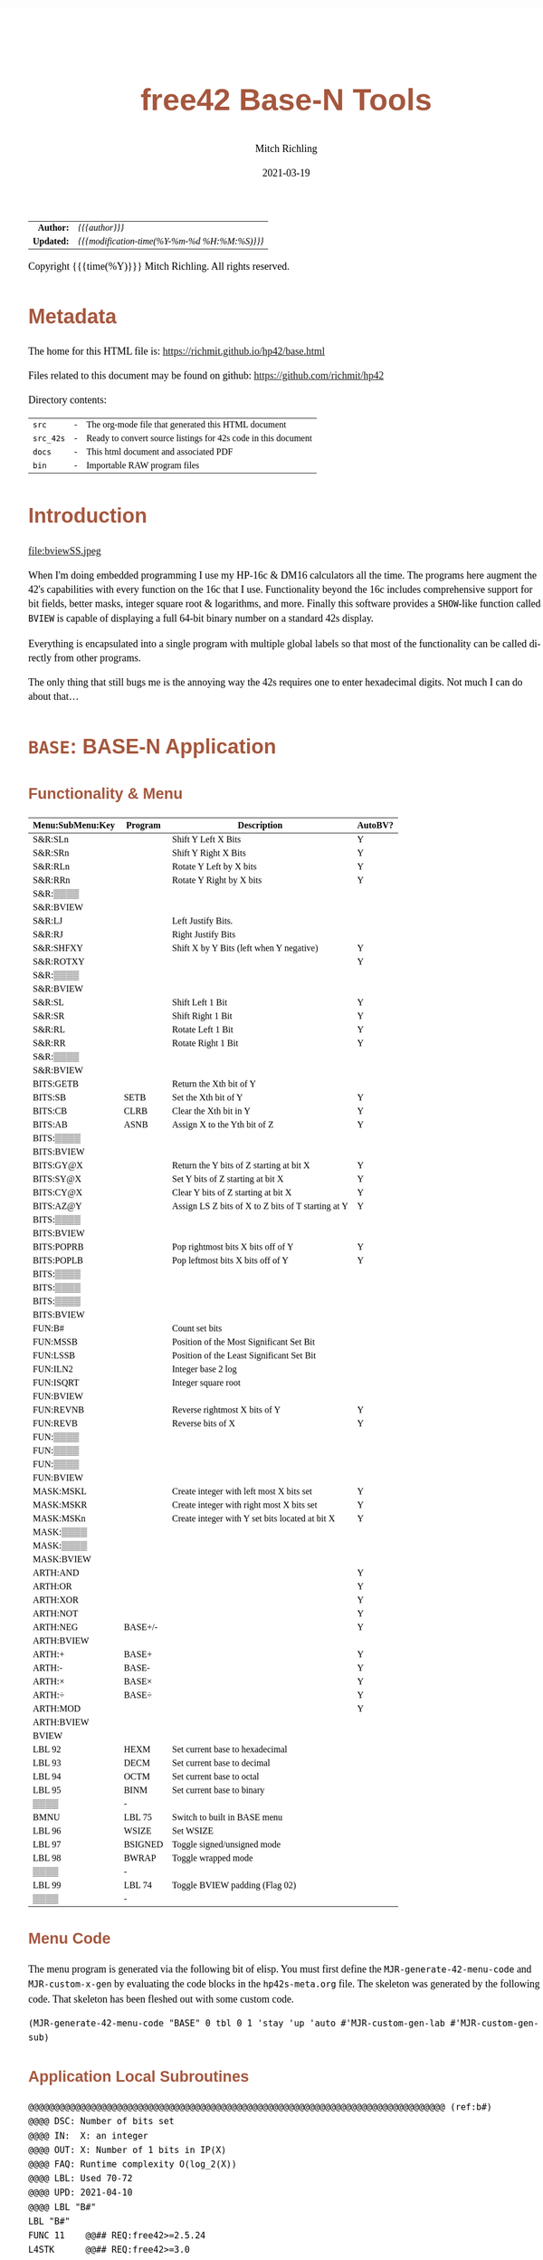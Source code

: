 # -*- Mode:Org; Coding:utf-8; fill-column:158 -*-
#+TITLE:       free42 Base-N Tools
#+AUTHOR:      Mitch Richling
#+EMAIL:       http://www.mitchr.me/
#+DATE:        2021-03-19
#+DESCRIPTION: Description of some free42/hp-42s/DM42 programs for base-n computations
#+LANGUAGE:    en
#+OPTIONS:     num:t toc:nil \n:nil @:t ::t |:t ^:nil -:t f:t *:t <:t skip:nil d:nil todo:t pri:nil H:5 p:t author:t html-scripts:nil
#+PROPERTY: header-args :eval never-export
#+HTML_HEAD: <style>body { width: 95%; margin: 2% auto; font-size: 18px; line-height: 1.4em; font-family: Georgia, serif; color: black; background-color: white; }</style>
#+HTML_HEAD: <style>body { min-width: 500px; max-width: 1024px; }</style>
#+HTML_HEAD: <style>h1,h2,h3,h4,h5,h6 { color: #A5573E; line-height: 1em; font-family: Helvetica, sans-serif; }</style>
#+HTML_HEAD: <style>h1,h2,h3 { line-height: 1.4em; }</style>
#+HTML_HEAD: <style>h1.title { font-size: 3em; }</style>
#+HTML_HEAD: <style>h4,h5,h6 { font-size: 1em; }</style>
#+HTML_HEAD: <style>.org-src-container { border: 1px solid #ccc; box-shadow: 3px 3px 3px #eee; font-family: Lucida Console, monospace; font-size: 80%; margin: 0px; padding: 0px 0px; position: relative; }</style>
#+HTML_HEAD: <style>.org-src-container>pre { line-height: 1.2em; padding-top: 1.5em; margin: 0.5em; background-color: #404040; color: white; overflow: auto; }</style>
#+HTML_HEAD: <style>.org-src-container>pre:before { display: block; position: absolute; background-color: #b3b3b3; top: 0; right: 0; padding: 0 0.2em 0 0.4em; border-bottom-left-radius: 8px; border: 0; color: white; font-size: 100%; font-family: Helvetica, sans-serif;}</style>
#+HTML_HEAD: <style>pre.example { white-space: pre-wrap; white-space: -moz-pre-wrap; white-space: -o-pre-wrap; font-family: Lucida Console, monospace; font-size: 80%; background: #404040; color: white; display: block; padding: 0em; border: 2px solid black; }</style>
#+HTML_LINK_HOME: https://www.mitchr.me/
#+HTML_LINK_UP: https://richmit.github.io/hp42/
#+EXPORT_FILE_NAME: ../docs/base
#+LATEX_HEADER: \usepackage{extsizes} 
#+LATEX_HEADER: \usepackage[margin=0.5in]{geometry}
#+LATEX_HEADER: \usepackage{mathabx}
#+LATEX_HEADER: \usepackage{boisik}
#+LATEX_CLASS_OPTIONS: [letterpaper, 8pt]
#+LATEX_HEADER: \usepackage[utf8]{inputenc}
#+LATEX_HEADER: \DeclareUnicodeCharacter{028F}{\textsc{Y}}
#+LATEX_HEADER: \DeclareUnicodeCharacter{03A3}{$\Sigma$}
#+LATEX_HEADER: \DeclareUnicodeCharacter{03BC}{$\mu$}
#+LATEX_HEADER: \DeclareUnicodeCharacter{03C0}{\pi}
#+LATEX_HEADER: \DeclareUnicodeCharacter{1D07}{$\bagmember$}
#+LATEX_HEADER: \DeclareUnicodeCharacter{21B5}{$\dlsh$}
#+LATEX_HEADER: \DeclareUnicodeCharacter{221A}{\makebox[.5em]{$\sqrt{}$}}
#+LATEX_HEADER: \DeclareUnicodeCharacter{2221}{$\measuredangle$}
#+LATEX_HEADER: \DeclareUnicodeCharacter{222B}{$\int$}
#+LATEX_HEADER: \DeclareUnicodeCharacter{2260}{$\neq$}
#+LATEX_HEADER: \DeclareUnicodeCharacter{2264}{$\leq$}
#+LATEX_HEADER: \DeclareUnicodeCharacter{2265}{$\geq$}
#+LATEX_HEADER: \DeclareUnicodeCharacter{251C}{$\vdash$}
#+LATEX_HEADER: \DeclareUnicodeCharacter{2592}{$\square$}
#+LATEX_HEADER: \DeclareUnicodeCharacter{25B8}{$\blacktriangleright$}

#+ATTR_HTML: :border 2 solid #ccc :frame hsides :align center
|        <r> | <l>                                          |
|  *Author:* | /{{{author}}}/                               |
| *Updated:* | /{{{modification-time(%Y-%m-%d %H:%M:%S)}}}/ |
#+ATTR_HTML: :align center
Copyright {{{time(%Y)}}} Mitch Richling. All rights reserved.

#+TOC: headlines 5

#        #         #         #         #         #         #         #         #         #         #         #         #         #         #         #         #         #
#   00   #    10   #    20   #    30   #    40   #    50   #    60   #    70   #    80   #    90   #   100   #   110   #   120   #   130   #   140   #   150   #   160   #
# 234567890123456789012345678901234567890123456789012345678901234567890123456789012345678901234567890123456789012345678901234567890123456789012345678901234567890123456789
#        #         #         #         #         #         #         #         #         #         #         #         #         #         #         #         #         #
#        #         #         #         #         #         #         #         #         #         #         #         #         #         #         #         #         #

* Metadata

The home for this HTML file is: https://richmit.github.io/hp42/base.html

Files related to this document may be found on github: https://github.com/richmit/hp42

Directory contents:
#+ATTR_HTML: :border 0 :frame none :rules none :align center
   | =src=     | - | The org-mode file that generated this HTML document            |
   | =src_42s= | - | Ready to convert source listings for 42s code in this document |
   | =docs=    | - | This html document and associated PDF                          |
   | =bin=     | - | Importable RAW program files                                   |

* Introduction
:PROPERTIES:
:CUSTOM_ID: introduction
:END:

#+ATTR_LATEX: :height 0cm :width 0cm :options angle=0
#+ATTR_HTML: :align center
file:bviewSS.jpeg

When I'm doing embedded programming I use my HP-16c & DM16 calculators all the time.  The programs here augment the 42's capabilities with every function on
the 16c that I use.  Functionality beyond the 16c includes comprehensive support for bit fields, better masks, integer square root & logarithms, and more.
Finally this software provides a =SHOW=-like function called =BVIEW= is capable of displaying a full 64-bit binary number on a standard 42s display.

Everything is encapsulated into a single program with multiple global labels so that most of the functionality can be called directly from other programs.

The only thing that still bugs me is the annoying way the 42s requires one to enter hexadecimal digits.  Not much I can do about that...

* =BASE=: BASE-N Application
** Functionality & Menu
:PROPERTIES:
:CUSTOM_ID: menu
:END:

#+ATTR_LATEX: :environment longtable
#+ATTR_HTML: :align center
#+NAME: basem
| Menu:SubMenu:Key | Program | Description                                        | AutoBV? |
|------------------+---------+----------------------------------------------------+---------|
| S&R:SLn          |         | Shift Y Left X Bits                                | Y       |
| S&R:SRn          |         | Shift Y Right X Bits                               | Y       |
| S&R:RLn          |         | Rotate Y Left by X bits                            | Y       |
| S&R:RRn          |         | Rotate Y Right by X bits                           | Y       |
| S&R:▒▒▒▒         |         |                                                    |         |
| S&R:BVIEW        |         |                                                    |         |
|------------------+---------+----------------------------------------------------+---------|
| S&R:LJ           |         | Left Justify Bits.                                 |         |
| S&R:RJ           |         | Right Justify Bits                                 |         |
| S&R:SHFXY        |         | Shift X by Y Bits (left when Y negative)           | Y       |
| S&R:ROTXY        |         |                                                    | Y       |
| S&R:▒▒▒▒         |         |                                                    |         |
| S&R:BVIEW        |         |                                                    |         |
|------------------+---------+----------------------------------------------------+---------|
| S&R:SL           |         | Shift Left 1 Bit                                   | Y       |
| S&R:SR           |         | Shift Right 1 Bit                                  | Y       |
| S&R:RL           |         | Rotate Left 1 Bit                                  | Y       |
| S&R:RR           |         | Rotate Right 1 Bit                                 | Y       |
| S&R:▒▒▒▒         |         |                                                    |         |
| S&R:BVIEW        |         |                                                    |         |
|------------------+---------+----------------------------------------------------+---------|
| BITS:GETB        |         | Return the Xth bit of Y                            |         |
| BITS:SB          | SETB    | Set the Xth bit of Y                               | Y       |
| BITS:CB          | CLRB    | Clear the Xth bit in Y                             | Y       |
| BITS:AB          | ASNB    | Assign X to the Yth bit of Z                       | Y       |
| BITS:▒▒▒▒        |         |                                                    |         |
| BITS:BVIEW       |         |                                                    |         |
|------------------+---------+----------------------------------------------------+---------|
| BITS:GY@X        |         | Return the Y bits of Z starting at bit X           | Y       |
| BITS:SY@X        |         | Set Y bits of Z starting at bit X                  | Y       |
| BITS:CY@X        |         | Clear Y bits of Z starting at bit X                | Y       |
| BITS:AZ@Y        |         | Assign LS Z bits of X to Z bits of T starting at Y | Y       |
| BITS:▒▒▒▒        |         |                                                    |         |
| BITS:BVIEW       |         |                                                    |         |
|------------------+---------+----------------------------------------------------+---------|
| BITS:POPRB       |         | Pop rightmost bits X bits off of Y                 | Y       |
| BITS:POPLB       |         | Pop leftmost bits X bits off of Y                  | Y       |
| BITS:▒▒▒▒        |         |                                                    |         |
| BITS:▒▒▒▒        |         |                                                    |         |
| BITS:▒▒▒▒        |         |                                                    |         |
| BITS:BVIEW       |         |                                                    |         |
|------------------+---------+----------------------------------------------------+---------|
| FUN:B#           |         | Count set bits                                     |         |
| FUN:MSSB         |         | Position of the Most Significant Set Bit           |         |
| FUN:LSSB         |         | Position of the Least Significant Set Bit          |         |
| FUN:ILN2         |         | Integer base 2 log                                 |         |
| FUN:ISQRT        |         | Integer square root                                |         |
| FUN:BVIEW        |         |                                                    |         |
|------------------+---------+----------------------------------------------------+---------|
| FUN:REVNB        |         | Reverse rightmost X bits of Y                      | Y       |
| FUN:REVB         |         | Reverse bits of X                                  | Y       |
| FUN:▒▒▒▒         |         |                                                    |         |
| FUN:▒▒▒▒         |         |                                                    |         |
| FUN:▒▒▒▒         |         |                                                    |         |
| FUN:BVIEW        |         |                                                    |         |
|------------------+---------+----------------------------------------------------+---------|
| MASK:MSKL        |         | Create integer with left most X bits set           | Y       |
| MASK:MSKR        |         | Create integer with right most X bits set          | Y       |
| MASK:MSKn        |         | Create integer with Y set bits located at bit X    | Y       |
| MASK:▒▒▒▒        |         |                                                    |         |
| MASK:▒▒▒▒        |         |                                                    |         |
| MASK:BVIEW       |         |                                                    |         |
|------------------+---------+----------------------------------------------------+---------|
| ARTH:AND         |         |                                                    | Y       |
| ARTH:OR          |         |                                                    | Y       |
| ARTH:XOR         |         |                                                    | Y       |
| ARTH:NOT         |         |                                                    | Y       |
| ARTH:NEG         | BASE+/- |                                                    | Y       |
| ARTH:BVIEW       |         |                                                    |         |
|------------------+---------+----------------------------------------------------+---------|
| ARTH:+           | BASE+   |                                                    | Y       |
| ARTH:-           | BASE-   |                                                    | Y       |
| ARTH:×           | BASE×   |                                                    | Y       |
| ARTH:÷           | BASE÷   |                                                    | Y       |
| ARTH:MOD         |         |                                                    | Y       |
| ARTH:BVIEW       |         |                                                    |         |
|------------------+---------+----------------------------------------------------+---------|
| BVIEW            |         |                                                    |         |
|------------------+---------+----------------------------------------------------+---------|
| LBL 92           | HEXM    | Set current base to hexadecimal                    |         |
| LBL 93           | DECM    | Set current base to decimal                        |         |
| LBL 94           | OCTM    | Set current base to octal                          |         |
| LBL 95           | BINM    | Set current base to binary                         |         |
| ▒▒▒▒             | -       |                                                    |         |
| BMNU             | LBL 75  | Switch to built in BASE menu                       |         |
|------------------+---------+----------------------------------------------------+---------|
| LBL 96           | WSIZE   | Set WSIZE                                          |         |
| LBL 97           | BSIGNED | Toggle signed/unsigned mode                        |         |
| LBL 98           | BWRAP   | Toggle wrapped mode                                |         |
| ▒▒▒▒             | -       |                                                    |         |
| LBL 99           | LBL 74  | Toggle BVIEW padding (Flag 02)                     |         |
| ▒▒▒▒             | -       |                                                    |         |

** Menu Code

The menu program is generated via the following bit of elisp.  You must first define the =MJR-generate-42-menu-code= and =MJR-custom-x-gen= by evaluating the code blocks in the =hp42s-meta.org= file.
The skeleton was generated by the following code.  That skeleton has been fleshed out with some custom code.

#+BEGIN_SRC elisp :var tbl=basem :colnames y :results output verbatum :wrap "src hp42s :eval never :tangle ../src_42s/base/base.hp42s"
(MJR-generate-42-menu-code "BASE" 0 tbl 0 1 'stay 'up 'auto #'MJR-custom-gen-lab #'MJR-custom-gen-sub)
#+END_SRC

#+RESULTS:
#+begin_src hp42s :eval never :tangle ../src_42s/base/base.hp42s
@@@@@@@@@@@@@@@@@@@@@@@@@@@@@@@@@@@@@@@@@@@@@@@@@@@@@@@@@@@@@@@@@@@@@@@@@@@@@@@@ (ref:BASE)
@@@@ DSC: Auto-generated menu program
LBL "BASE"
LBL 01            @@@@ Page 1 of menu BASE
CLMENU
"S&R"
KEY 1 GTO 04
"BITS"
KEY 2 GTO 05
"FUN"
KEY 3 GTO 06
"MASK"
KEY 4 GTO 07
"ARTH"
KEY 5 GTO 08
"BVIEW"
KEY 6 XEQ "BVIEW"
KEY 7 GTO 03
KEY 8 GTO 02
KEY 9 GTO 00
MENU
STOP
GTO 01
LBL 02            @@@@ Page 2 of menu BASE
CLMENU
XEQ 92
KEY 1 XEQ 09
XEQ 93
KEY 2 XEQ 10
XEQ 94
KEY 3 XEQ 11
XEQ 95
KEY 4 XEQ 12
"BMNU"
KEY 6 XEQ 75
KEY 7 GTO 01
KEY 8 GTO 03
KEY 9 GTO 00
MENU
STOP
GTO 02
LBL 03            @@@@ Page 3 of menu BASE
CLMENU
XEQ 96
KEY 1 XEQ 13
XEQ 97
KEY 2 XEQ 14
XEQ 98
KEY 3 XEQ 15
XEQ 99
KEY 5 XEQ 74
KEY 7 GTO 02
KEY 8 GTO 01
KEY 9 GTO 00
MENU
STOP
GTO 03
LBL 04            @@@@ Page 1 of menu S&R
CLMENU
"SLn"
KEY 1 XEQ "SLn"
"SRn"
KEY 2 XEQ "SRn"
"RLn"
KEY 3 XEQ "RLn"
"RRn"
KEY 4 XEQ "RRn"
"BVIEW"
KEY 6 XEQ "BVIEW"
KEY 7 GTO 17
KEY 8 GTO 16
KEY 9 GTO 01
MENU
STOP
GTO 04
LBL 16            @@@@ Page 2 of menu S&R
CLMENU
"LJ"
KEY 1 XEQ "LJ"
"RJ"
KEY 2 XEQ "RJ"
"SHFXY"
KEY 3 XEQ "SHFXY"
"ROTXY"
KEY 4 XEQ 18
"BVIEW"
KEY 6 XEQ "BVIEW"
KEY 7 GTO 04
KEY 8 GTO 17
KEY 9 GTO 01
MENU
STOP
GTO 16
LBL 17            @@@@ Page 3 of menu S&R
CLMENU
"SL"
KEY 1 XEQ "SL"
"SR"
KEY 2 XEQ "SR"
"RL"
KEY 3 XEQ "RL"
"RR"
KEY 4 XEQ "RR"
"BVIEW"
KEY 6 XEQ "BVIEW"
KEY 7 GTO 16
KEY 8 GTO 04
KEY 9 GTO 01
MENU
STOP
GTO 17
LBL 05            @@@@ Page 1 of menu BITS
CLMENU
"GETB"
KEY 1 XEQ "GETB"
"SB"
KEY 2 XEQ "SETB"
"CB"
KEY 3 XEQ "CLRB"
"AB"
KEY 4 XEQ "ASNB"
"BVIEW"
KEY 6 XEQ "BVIEW"
KEY 7 GTO 20
KEY 8 GTO 19
KEY 9 GTO 01
MENU
STOP
GTO 05
LBL 19            @@@@ Page 2 of menu BITS
CLMENU
"GY@X"
KEY 1 XEQ "GY@X"
"SY@X"
KEY 2 XEQ "SY@X"
"CY@X"
KEY 3 XEQ "CY@X"
"AZ@Y"
KEY 4 XEQ "AZ@Y"
"BVIEW"
KEY 6 XEQ "BVIEW"
KEY 7 GTO 05
KEY 8 GTO 20
KEY 9 GTO 01
MENU
STOP
GTO 19
LBL 20            @@@@ Page 3 of menu BITS
CLMENU
"POPRB"
KEY 1 XEQ "POPRB"
"POPLB"
KEY 2 XEQ "POPLB"
"BVIEW"
KEY 6 XEQ "BVIEW"
KEY 7 GTO 19
KEY 8 GTO 05
KEY 9 GTO 01
MENU
STOP
GTO 20
LBL 06            @@@@ Page 1 of menu FUN
CLMENU
"B#"
KEY 1 XEQ "B#"
"MSSB"
KEY 2 XEQ "MSSB"
"LSSB"
KEY 3 XEQ "LSSB"
"ILN2"
KEY 4 XEQ "ILN2"
"ISQRT"
KEY 5 XEQ "ISQRT"
"BVIEW"
KEY 6 XEQ "BVIEW"
KEY 7 GTO 21
KEY 8 GTO 21
KEY 9 GTO 01
MENU
STOP
GTO 06
LBL 21            @@@@ Page 2 of menu FUN
CLMENU
"REVNB"
KEY 1 XEQ "REVNB"
"REVB"
KEY 2 XEQ "REVB"
"BVIEW"
KEY 6 XEQ "BVIEW"
KEY 7 GTO 06
KEY 8 GTO 06
KEY 9 GTO 01
MENU
STOP
GTO 21
LBL 07            @@@@ Page 1 of menu MASK
CLMENU
"MSKL"
KEY 1 XEQ "MSKL"
"MSKR"
KEY 2 XEQ "MSKR"
"MSKn"
KEY 3 XEQ "MSKn"
"BVIEW"
KEY 6 XEQ "BVIEW"
KEY 9 GTO 01
MENU
STOP
GTO 07
LBL 08            @@@@ Page 1 of menu ARTH
CLMENU
"AND"
KEY 1 XEQ 23
"OR"
KEY 2 XEQ 24
"XOR"
KEY 3 XEQ 25
"NOT"
KEY 4 XEQ 26
"NEG"
KEY 5 XEQ 27
"BVIEW"
KEY 6 XEQ "BVIEW"
KEY 7 GTO 22
KEY 8 GTO 22
KEY 9 GTO 01
MENU
STOP
GTO 08
LBL 22            @@@@ Page 2 of menu ARTH
CLMENU
"+"
KEY 1 XEQ 28
"-"
KEY 2 XEQ 29
"×"
KEY 3 XEQ 30
"÷"
KEY 4 XEQ 31
"MOD"
KEY 5 XEQ 32
"BVIEW"
KEY 6 XEQ "BVIEW"
KEY 7 GTO 08
KEY 8 GTO 08
KEY 9 GTO 01
MENU
STOP
GTO 22
LBL 00 @@@@ Application Exit
EXITALL
RTN
LBL 09    @@@@ Action for menu key LBL 92
HEXM
RTN
LBL 10    @@@@ Action for menu key LBL 93
DECM
RTN
LBL 11    @@@@ Action for menu key LBL 94
OCTM
RTN
LBL 12    @@@@ Action for menu key LBL 95
BINM
RTN
LBL 13    @@@@ Action for menu key LBL 96
WSIZE
RTN
LBL 14    @@@@ Action for menu key LBL 97
BSIGNED
RTN
LBL 15    @@@@ Action for menu key LBL 98
BWRAP
RTN
LBL 18    @@@@ Action for menu key ROTXY
ROTXY
RTN
LBL 23    @@@@ Action for menu key AND
AND
RTN
LBL 24    @@@@ Action for menu key OR
OR
RTN
LBL 25    @@@@ Action for menu key XOR
XOR
RTN
LBL 26    @@@@ Action for menu key NOT
NOT
RTN
LBL 27    @@@@ Action for menu key NEG
BASE+/-
RTN
LBL 28    @@@@ Action for menu key +
BASE+
RTN
LBL 29    @@@@ Action for menu key -
BASE-
RTN
LBL 30    @@@@ Action for menu key ×
BASE×
RTN
LBL 31    @@@@ Action for menu key ÷
BASE÷
RTN
LBL 32    @@@@ Action for menu key MOD
MOD
RTN
@@@@ Free labels start at: 33
#+end_src

** Application Local Subroutines

#+BEGIN_src hp42s :eval never :tangle ../src_42s/base/base.hp42s
@@@@@@@@@@@@@@@@@@@@@@@@@@@@@@@@@@@@@@@@@@@@@@@@@@@@@@@@@@@@@@@@@@@@@@@@@@@@@@@@ (ref:b#)
@@@@ DSC: Number of bits set
@@@@ IN:  X: an integer
@@@@ OUT: X: Number of 1 bits in IP(X)
@@@@ FAQ: Runtime complexity O(log_2(X))
@@@@ LBL: Used 70-72
@@@@ UPD: 2021-04-10
@@@@ LBL "B#"
LBL "B#"
FUNC 11    @@## REQ:free42>=2.5.24
L4STK      @@## REQ:free42>=3.0
IP
0
X<>Y       @@@@ NUM CNT
1
NOT
X<>Y       @@@@ NUM MASK CNT
LBL 70
RCL ST Y   @@@@ MASK NUM MASK CNT
X<>Y       @@@@ NUM MASK MASK CNT
AND        @@@@ NUM_N MASK CNT
LASTX      @@@@ NUM NUM_N MASK CNT
X=Y?
GTO 71
@@@@ Current bit was set: increment counter
R↓         @@@@ NUM_N MASK CNT
1 
STO+ ST T  @@@@ 1 NUM_N MASK CNT
LBL 71
@@@@ Current bit was clear
R↓         @@@@ NUM_N MASK CNT
X=0?
GTO 72  
@@@@ Still have bits to check
X<>Y       @@@@ MASK NUM_N CNT
-1
ROTXY
X<>Y       @@@@ NUM_N MASK CNT
GTO 70
LBL 72
@@@@ No bits left to check
R↓         @@@@ MASK CNT
R↓         @@@@ CNT
RTN

@@@@@@@@@@@@@@@@@@@@@@@@@@@@@@@@@@@@@@@@@@@@@@@@@@@@@@@@@@@@@@@@@@@@@@@@@@@@@@@@ (ref:MSKn)
@@@@ DSC: Create integer with Y set bits located at bit X
@@@@ IN:  Y: An integer
@@@@ IN:  X: An integer (LSB=0)
@@@@ OUT: X: Integer with IP(X) least significant bits set
@@@@ FAQ: Returns int with all 0 bits when X<=0
@@@@ FAQ: Returns int with all 1 bits when X>=WSIZE?
@@@@ UPD: 2021-03-20
LBL "MSKn"
FUNC 21                        @@## REQ:free42>=2.5.24
L4STK                          @@## REQ:free42>=3.0
X<>Y
XEQ "MSKR"
X<>Y
XEQ "SLn"
RTN

@@@@@@@@@@@@@@@@@@@@@@@@@@@@@@@@@@@@@@@@@@@@@@@@@@@@@@@@@@@@@@@@@@@@@@@@@@@@@@@@ (ref:MSKL)
@@@@ DSC: Create integer with left most X bits set
@@@@ IN:  X: An integer
@@@@ OUT: X: Integer with IP(X) most significant bits set
@@@@ FAQ: Returns int with all 0 bits when X<=0
@@@@ FAQ: Returns int with all 1 bits when X>=WSIZE?
@@@@ UPD: 2021-03-20
LBL "MSKL"
FUNC 11                        @@## REQ:free42>=2.5.24
L4STK                          @@## REQ:free42>=3.0
XEQ "MSKR"
XEQ "LJ"
R↓
RTN

@@@@@@@@@@@@@@@@@@@@@@@@@@@@@@@@@@@@@@@@@@@@@@@@@@@@@@@@@@@@@@@@@@@@@@@@@@@@@@@@ (ref:MSKR)
@@@@ DSC: Create integer with right most X bits set
@@@@ IN:  X: An integer
@@@@ OUT: X: Integer with IP(X) least significant bits set
@@@@ FAQ: Returns int with all 0 bits when X<=0
@@@@ FAQ: Returns int with all 1 bits when X>=WSIZE?
@@@@ UPD: 2021-03-20
LBL "MSKR"
FUNC 11                        @@## REQ:free42>=2.5.24
L4STK                          @@## REQ:free42>=3.0
IP
@@@@ All zeros case?
0
0≥? ST Y
RTN
R↓
0
NOT
@@@@ All ones case?
XEQ 67 @@@@ Y≥WSIZE?
RTN
R↓
@@@@ Some ones case
2
X<>Y
Y↑X
1
-
RTN

@@@@@@@@@@@@@@@@@@@@@@@@@@@@@@@@@@@@@@@@@@@@@@@@@@@@@@@@@@@@@@@@@@@@@@@@@@@@@@@@ (ref:SETB)
@@@@ DSC: Set the Xth bit of Y
@@@@ IN:  Y: An integer
@@@@      X: An integer (0=LSB)
@@@@ OUT: X: Integer with IP(X)th bit of Y set
@@@@ FAQ: Y is returned unchanged  when X is out of range
@@@@ BUG: When X out of range, the type Y is not error checked
@@@@ UPD: 2021-03-20
LBL "SETB"
FUNC 21                       @@## REQ:free42>=2.5.24
L4STK                         @@## REQ:free42>=3.0
IP
X<>Y
@@@@ Do nothing if X was negative
0>? ST Y
RTN
@@@@ Do nothing if X was >= WSIZE
XEQ 67 @@@@ Y≥WSIZE?
RTN
@@@@ X must have been >= 0 & < WSIZE
X<>Y
1
X<>Y
+/-
ROTXY
OR
RTN

@@@@@@@@@@@@@@@@@@@@@@@@@@@@@@@@@@@@@@@@@@@@@@@@@@@@@@@@@@@@@@@@@@@@@@@@@@@@@@@@ (ref:CLRB)
@@@@ DSC: Clear the Xth bit in Y
@@@@ IN:  Y: An integer
@@@@      X: An integer (0=LSB)
@@@@ OUT: X: Integer with IP(X)th bit of Y set
@@@@ FAQ: Y is returned unchanged  when X is out of range
@@@@ BUG: When X out of range, the type Y is not error checked
@@@@ UPD: 2021-03-20
LBL "CLRB"
FUNC 21                       @@## REQ:free42>=2.5.24
L4STK                         @@## REQ:free42>=3.0
IP
X<>Y
IP
@@@@ Do nothing if X was negative
0>? ST Y
RTN
@@@@ Do nothing if X was >= WSIZE
XEQ 67 @@@@ Y≥WSIZE?
RTN
@@@@ X must have been >= 0 & < WSIZE
X<>Y
1
X<>Y
+/-
ROTXY
NOT
AND
RTN

@@@@@@@@@@@@@@@@@@@@@@@@@@@@@@@@@@@@@@@@@@@@@@@@@@@@@@@@@@@@@@@@@@@@@@@@@@@@@@@@ (ref:GETB)
@@@@ DSC: Return the Xth bit of Y
@@@@ IN:  Y: An integer
@@@@      X: An integer (0=LSB)
@@@@ OUT: The IP(X)th bit of Y
@@@@ FAQ: Returns 0 when X is out of range
@@@@ BUG: When X out of range, type Y is not error checked
@@@@ LBL: Used 69
@@@@ UPD: 2021-03-20
LBL "GETB"
FUNC 21                       @@## REQ:free42>=2.5.24
L4STK                         @@## REQ:free42>=3.0
0
@@@@ Return 0 if X was negative
0>? ST Y
RTN
@@@@ Return 0  if X was >= WSIZE
XEQ 67 @@@@ Y≥WSIZE?
RTN
@@@@ X must have been >= 0 & < WSIZE
R↓
BIT?
GTO 69
0
RTN
LBL 69
1
RTN

@@@@@@@@@@@@@@@@@@@@@@@@@@@@@@@@@@@@@@@@@@@@@@@@@@@@@@@@@@@@@@@@@@@@@@@@@@@@@@@@ (ref:ASNB)
@@@@ DSC: Set the Yth bit of Z to X
@@@@ IN:  Z: An integer
@@@@ IN:  Y: An integer (0=LSB)
@@@@      X: An integer
@@@@ OUT: Set the IP(Y)th bit of IP(Z) to IP(X)
@@@@ UPD: 2021-03-20
LBL "ASNB"
FUNC 31                       @@## REQ:free42>=2.5.24
L4STK                         @@## REQ:free42>=3.0
X=0?
GTO 54
R↓
XEQ "SETB"
RTN
LBL 54
R↓
XEQ "CLRB"
RTN

@@@@@@@@@@@@@@@@@@@@@@@@@@@@@@@@@@@@@@@@@@@@@@@@@@@@@@@@@@@@@@@@@@@@@@@@@@@@@@@@ (ref:GYaX)
@@@@ DSC: Return the Y bits of Z starting at bit X
@@@@ EX:  Z: 111000 Y: 3 X: 2 -> X: 110
@@@@ IN:  Z: An integer
@@@@      Y: An integer
@@@@      X: An integer (0=LSB)
@@@@ OUT: IP(Y) bits of IP(Z) starting at bit IP(X)
@@@@ UPD: 2021-04-21
LBL "GY@X"
FUNC 31                       @@## REQ:free42>=2.5.24
L4STK                         @@## REQ:free42>=3.0
RCL ST Z   @@@@ Z     X     Y     Z
X<>Y       @@@@ X     Z     Y     Z
XEQ "SRn"  @@@@ SHF_Z Y     Z     Z
X<>Y       @@@@ Y     SHF_Z Z     Z
XEQ "MSKR" @@@@ MASK  SHF_Z Z     Z
AND        @@@@ BITS  Z     Z     Z
RTN

@@@@@@@@@@@@@@@@@@@@@@@@@@@@@@@@@@@@@@@@@@@@@@@@@@@@@@@@@@@@@@@@@@@@@@@@@@@@@@@@ (ref:CYaX)
@@@@ DSC: Clear Y bits of Z starting at bit X
@@@@ EX:  Z: 111000 Y: 3 X: 2 -> X: 100000
@@@@ IN:  Z: An integer
@@@@      Y: An integer
@@@@      X: An integer (0=LSB)
@@@@ OUT: IP(Z) with IP(Y) bits starting at bit IP(X) cleared
@@@@ UPD: 2021-04-21
LBL "CY@X"
FUNC 31                       @@## REQ:free42>=2.5.24
L4STK                         @@## REQ:free42>=3.0
XEQ "MSKn"
NOT
AND
RTN

@@@@@@@@@@@@@@@@@@@@@@@@@@@@@@@@@@@@@@@@@@@@@@@@@@@@@@@@@@@@@@@@@@@@@@@@@@@@@@@@ (ref:SYaX)
@@@@ DSC: Set Y bits of Z starting at bit X
@@@@ EX:  Z: 111000 Y: 3 X: 2 -> X: 111100
@@@@ IN:  Z: An integer
@@@@      Y: An integer
@@@@      X: An integer (0=LSB)
@@@@ OUT: IP(Z) with IP(Y) bits starting at bit IP(X) set
@@@@ UPD: 2021-04-21
LBL "SY@X"
FUNC 31                       @@## REQ:free42>=2.5.24
L4STK                         @@## REQ:free42>=3.0
XEQ "MSKn"
OR
RTN

@@@@@@@@@@@@@@@@@@@@@@@@@@@@@@@@@@@@@@@@@@@@@@@@@@@@@@@@@@@@@@@@@@@@@@@@@@@@@@@@ (ref:AZaY)
@@@@ DSC: Place Z bits of X into T starting at bit Y
@@@@ EX:  T: 111000 Z: 3 Y: 2 X: 011 -> X: 101100
@@@@ IN:  T: An integer
@@@@ IN:  Z: An integer
@@@@      Y: An integer
@@@@      X: An integer (0=LSB)
@@@@ OUT: IP(Z) bits of IP(T) are set to IP(Z) bits of IP(X) starting at IP(Y)
@@@@ UPD: 2021-04-21
LBL "AZ@Y"
FUNC 41                       @@## REQ:free42>=2.5.24
L4STK                         @@## REQ:free42>=3.0
LSTO "_X"
R↓              @@@@  Y Z T T
LSTO "_Y"
R↓              @@@@  Z T T T
LSTO "_Z"     @@@@  Z T T T
RCL "_Y"      @@@@  Y Z T T
XEQ "MSKn"
NOT
AND             @@@@ TM T T T
RCL "_X"
RCL "_Z"
XEQ "MSKR"
AND
RCL "_Y"
XEQ "SLn" 
OR              @@@@
RTN

@@@@@@@@@@@@@@@@@@@@@@@@@@@@@@@@@@@@@@@@@@@@@@@@@@@@@@@@@@@@@@@@@@@@@@@@@@@@@@@@ (ref:SL)
@@@@ DSC: Shift Left 1 Bit
@@@@ IN:  X: An integer
@@@@ OUT: X: Integer shifted left 1 bit
@@@@ UPD: 2021-03-20
LBL "SL"
FUNC 11                       @@## REQ:free42>=2.5.24
L4STK                         @@## REQ:free42>=3.0
-1
ROTXY
1 
NOT
AND
RTN

@@@@@@@@@@@@@@@@@@@@@@@@@@@@@@@@@@@@@@@@@@@@@@@@@@@@@@@@@@@@@@@@@@@@@@@@@@@@@@@@ (ref:SR)
@@@@ DSC: Shift Right 1 Bit
@@@@ IN:  X: An integer
@@@@ OUT: X: Integer shifted right 1 bit
@@@@ UPD: 2021-03-20
LBL "SR"
FUNC 11                       @@## REQ:free42>=2.5.24
L4STK                         @@## REQ:free42>=3.0
1
NOT
AND
1
ROTXY
RTN

@@@@@@@@@@@@@@@@@@@@@@@@@@@@@@@@@@@@@@@@@@@@@@@@@@@@@@@@@@@@@@@@@@@@@@@@@@@@@@@@ (ref:RL)
@@@@ DSC: Rotate Left 1 Bit
@@@@ IN:  X: An integer
@@@@ OUT: X: Integer rotated left 1 bit
LBL "RL"
FUNC 11                       @@## REQ:free42>=2.5.24
L4STK                         @@## REQ:free42>=3.0
-1
ROTXY
RTN

@@@@@@@@@@@@@@@@@@@@@@@@@@@@@@@@@@@@@@@@@@@@@@@@@@@@@@@@@@@@@@@@@@@@@@@@@@@@@@@@ (ref:RR)
@@@@ DSC: Rotate Right 1 Bit
@@@@ IN:  X: An integer
@@@@ OUT: X: Integer rotated right 1 bit
LBL "RR"
FUNC 11                       @@## REQ:free42>=2.5.24
L4STK                         @@## REQ:free42>=3.0
1
ROTXY
RTN

@@@@@@@@@@@@@@@@@@@@@@@@@@@@@@@@@@@@@@@@@@@@@@@@@@@@@@@@@@@@@@@@@@@@@@@@@@@@@@@@ (ref:SLn)
@@@@ DSC: Shift Y Left X Bits
@@@@ IN:  Y: An integer
@@@@ IN:  X: An integer
@@@@ OUT: X: IP(Y) shifted left IP(Y) bit(s)
@@@@ FAQ: IP(Y) is returned unchanged when IP(X) is zero or negative
@@@@ FAQ: 0 is returned when IP(X)>=WSIZE
@@@@ UPD: 2021-03-20
LBL "SLn"
FUNC 21                       @@## REQ:free42>=2.5.24
L4STK                         @@## REQ:free42>=3.0
IP
X<>Y
IP
@@@@ Return Y if X was negative
0≥? ST Y
RTN
X<>Y
0
@@@@ Return 0 if X was >= WSIZE
XEQ 67 @@@@ Y≥WSIZE?
RTN
@@@@ X must have been > 0 & < WSIZE
R↓
X<>Y
RCL ST Y  
@@@@ Rotate left X bits
+/-
ROTXY
@@@@ Zap the right most X bits
2
RCL ST Z
Y↑X
1
-
NOT
AND
RTN

@@@@@@@@@@@@@@@@@@@@@@@@@@@@@@@@@@@@@@@@@@@@@@@@@@@@@@@@@@@@@@@@@@@@@@@@@@@@@@@@ (ref:SRn)
@@@@ DSC: Shift Y Right X Bits
@@@@ IN:  Y: An integer
@@@@ IN:  X: An integer
@@@@ OUT: X: IP(Y) shifted right IP(X) bit(s)
@@@@ FAQ: IP(Y) is returned unchanged when IP(X) is zero or negative
@@@@ FAQ: 0 is returned when IP(X)>=WSIZE
@@@@ UPD: 2021-03-20
LBL "SRn"
FUNC 21                       @@## REQ:free42>=2.5.24
L4STK                         @@## REQ:free42>=3.0
IP
X<>Y
IP
@@@@ Return Y if X was negative
0≥? ST Y
RTN
X<>Y
0
@@@@ Return 0 if X was >= WSIZE
XEQ 67 @@@@ Y≥WSIZE?
RTN
@@@@ X must have been > 0 & < WSIZE
R↓
@@@@ Zap the right most X bits
X<>Y
RCL ST Y
2
X<>Y
Y↑X
1
-
NOT
AND
@@@@ Rotate right X bits
X<>Y
ROTXY
RTN

@@@@@@@@@@@@@@@@@@@@@@@@@@@@@@@@@@@@@@@@@@@@@@@@@@@@@@@@@@@@@@@@@@@@@@@@@@@@@@@@ (ref:RLn)
@@@@ DSC: Rotate Y Left by X bits
@@@@ IN:  Y: An integer
@@@@ IN:  X: An integer
@@@@ OUT: X: X rotated left IP(Y) bit(s)
@@@@ FAQ: Y is returned unchanged when X is zero or negative
@@@@ UPD: 2021-03-20
LBL "RLn"
FUNC 21                       @@## REQ:free42>=2.5.24
L4STK                         @@## REQ:free42>=3.0
IP
X<>Y
@@@@ Return Y if X was negative
0≥? ST Y
RTN
X<>Y
@@@@ X was positive
+/-
ROTXY
RTN

@@@@@@@@@@@@@@@@@@@@@@@@@@@@@@@@@@@@@@@@@@@@@@@@@@@@@@@@@@@@@@@@@@@@@@@@@@@@@@@@ (ref:RRn)
@@@@ DSC: Rotate Y Right by X bits
@@@@ IN:  Y: An integer
@@@@ IN:  X: An integer
@@@@ OUT: X: X rotated right ABS(IP(Y)) bit(s)
@@@@ FAQ: Y is returned unchanged when X is zero or negative
@@@@ UPD: 2021-03-20
LBL "RRn"
FUNC 21                       @@## REQ:free42>=2.5.24
L4STK                         @@## REQ:free42>=3.0
IP
X<>Y
@@@@ Return Y if X was negative
0≥? ST Y
RTN
X<>Y
@@@@ X was positive
ROTXY
RTN

@@@@@@@@@@@@@@@@@@@@@@@@@@@@@@@@@@@@@@@@@@@@@@@@@@@@@@@@@@@@@@@@@@@@@@@@@@@@@@@@ (ref:SHFXY)
@@@@ DSC: Shift X by Y Bits (left when Y negative)
@@@@ IN:  Y: An integer
@@@@ IN:  X: An integer
@@@@ OUT: X: Integer shifted by IP(Y) bit(s)
@@@@ FAQ: Uses SLn & SLr.
@@@@ LBL: Used 59
@@@@ UPD: 2021-03-20
LBL "SHFXY"
FUNC 21                       @@## REQ:free42>=2.5.24
L4STK                         @@## REQ:free42>=3.0
IP
X<0?
GTO 59
@@@@ X is non-negative -- shift right
XEQ "SRn"
RTN
LBL 59 
@@@@ X negative -- shift left
+/-
XEQ "SLn"
RTN

@@@@@@@@@@@@@@@@@@@@@@@@@@@@@@@@@@@@@@@@@@@@@@@@@@@@@@@@@@@@@@@@@@@@@@@@@@@@@@@@ (ref:RJ)
@@@@ DSC: Right Justify Bits
@@@@ IN:  X: an integer
@@@@ OUT: Y: Number of shifts required to justify
@@@@ OUT: X: Justified number
@@@@ FAQ: Like the HP-16c's LJ funciton, but justifies in the other direction
@@@@ LBL: Used 56-58
@@@@ UPD: 2021-03-20
LBL "RJ"
FUNC 12                        @@## REQ:free42>=2.5.24
L4STK                          @@## REQ:free42>=3.0
IP
X=0?
RTNERR 4                       @@## REQ:free42>=2.5.24
1/X                            @@## REQ:free42<2.5.24
0
X<>Y
LBL 57
0
BIT?
GTO 56
GTO 58
LBL 56   @@@@ LSB is one -- DONE!
R↓
X<>Y
RTN
LBL 58   @@@@ LSB is zero
R↓
1
STO+ ST Z
ROTXY
GTO 57

@@@@@@@@@@@@@@@@@@@@@@@@@@@@@@@@@@@@@@@@@@@@@@@@@@@@@@@@@@@@@@@@@@@@@@@@@@@@@@@@ (ref:LJ)
@@@@ DSC: Left Justify Bits
@@@@ IN:  X: an integer
@@@@ OUT: Y: Number of shifts required to justify
@@@@ OUT: X: Justified number
@@@@ FAQ: Just like the HP-16c's LJ funciton
@@@@ LBL: Used 64-66
@@@@ UPD: 2021-03-20
LBL "LJ"
FUNC 12                        @@## REQ:free42>=2.5.24
L4STK                          @@## REQ:free42>=3.0
IP
X=0?
RTNERR 4                       @@## REQ:free42>=2.5.24
1/X                            @@## REQ:free42<2.5.24
0
X<>Y
LBL 64
WSIZE?
1
-
BIT?
GTO 65
GTO 66
LBL 65   @@@@ MSB is one -- DONE!
R↓
X<>Y
RTN
LBL 66   @@@@ MSB is zero
R↓
1
STO+ ST Z
+/-
ROTXY
GTO 64

@@@@@@@@@@@@@@@@@@@@@@@@@@@@@@@@@@@@@@@@@@@@@@@@@@@@@@@@@@@@@@@@@@@@@@@@@@@@@@@@ (ref:ISQRT)
@@@@ DSC: Integer square root
@@@@ IN:  X: a non-negative real number
@@@@ OUT: X: IP(SQRT(ABS(X)))
@@@@ UPD: 2021-03-16
LBL "ISQRT"
FUNC 11                       @@## REQ:free42>=2.5.24
L4STK                         @@## REQ:free42>=3.0
ABS
SQRT
IP
RTN

@@@@@@@@@@@@@@@@@@@@@@@@@@@@@@@@@@@@@@@@@@@@@@@@@@@@@@@@@@@@@@@@@@@@@@@@@@@@@@@@ (ref:ILN2)
@@@@ DSC: Integer base 2 log
@@@@ IN:  X: a positive real number
@@@@ OUT: X: IP(log_2(ABS(X)))
@@@@ UPD: 2021-03-16
LBL "ILN2"
FUNC 11                       @@## REQ:free42>=2.5.24
L4STK                         @@## REQ:free42>=3.0
ABS
LN
2
LN
÷
IP
RTN

@@@@@@@@@@@@@@@@@@@@@@@@@@@@@@@@@@@@@@@@@@@@@@@@@@@@@@@@@@@@@@@@@@@@@@@@@@@@@@@@ (ref:MSSB)
@@@@ DSC: Position of the Most Significant Set Bit
@@@@ IN:  X: An integer
@@@@ OUT: X: Position of MSSB in IP(X) or -1 if IP(X) was 0
@@@@ USE: LJ
@@@@ UPD: 2021-03-16
@@@@ FAQ: Runtime Complexity O(WSIZE-log_2(X))
@@@@ FAQ: Closely related to LJ program
LBL "MSSB"
FUNC 11                       @@## REQ:free42>=2.5.24
L4STK                         @@## REQ:free42>=3.0
IP
-1
0=? ST Y
RTN
R↓
XEQ "LJ"
1
+
WSIZE?
X<>Y
-
RTN

@@@@@@@@@@@@@@@@@@@@@@@@@@@@@@@@@@@@@@@@@@@@@@@@@@@@@@@@@@@@@@@@@@@@@@@@@@@@@@@@ (ref:LSSB)
@@@@ DSC: Position of the Least Significant Set Bit
@@@@ IN:  X: An integer
@@@@ OUT: X: Position of LSSB in IP(X) or -1 if IP(X) was 0
@@@@ UPD: 2021-03-16
@@@@ FAQ: Runtime Complexity O(LSSB(X)) & LSSB<WSIZE
@@@@ FAQ: Closely related to RJ program
LBL "LSSB"
FUNC 11                       @@## REQ:free42>=2.5.24
L4STK                         @@## REQ:free42>=3.0
IP
-1
0=? ST Y
RTN
R↓
XEQ "RJ"
RTN

@@@@@@@@@@@@@@@@@@@@@@@@@@@@@@@@@@@@@@@@@@@@@@@@@@@@@@@@@@@@@@@@@@@@@@@@@@@@@@@@
@@@@ Menu Label: WSIZE
LBL 96
"W:"
WSIZE?
AIP
R↓
RTN

@@@@@@@@@@@@@@@@@@@@@@@@@@@@@@@@@@@@@@@@@@@@@@@@@@@@@@@@@@@@@@@@@@@@@@@@@@@@@@@@
@@@@ Menu Label: BSIGNED
LBL 97
FS? 78
"S:+/-"
FC? 78
"S:+"
RTN

@@@@@@@@@@@@@@@@@@@@@@@@@@@@@@@@@@@@@@@@@@@@@@@@@@@@@@@@@@@@@@@@@@@@@@@@@@@@@@@@
@@@@ Menu Label: BWRAP
LBL 98
FS? 79
"BWR•"
FC? 79
"BWRP"
RTN

@@@@@@@@@@@@@@@@@@@@@@@@@@@@@@@@@@@@@@@@@@@@@@@@@@@@@@@@@@@@@@@@@@@@@@@@@@@@@@@@
@@@@ Menu Label: BVP (BVIEW Padding)
LBL 99
FC? 02
"BVP•"
FS? 02
"BVP"
RTN

@@@@@@@@@@@@@@@@@@@@@@@@@@@@@@@@@@@@@@@@@@@@@@@@@@@@@@@@@@@@@@@@@@@@@@@@@@@@@@@@
@@@@ Menu Label: HEX
LBL 92
"HEX"
FS? 71
├"•"
RTN

@@@@@@@@@@@@@@@@@@@@@@@@@@@@@@@@@@@@@@@@@@@@@@@@@@@@@@@@@@@@@@@@@@@@@@@@@@@@@@@@
@@@@ Menu Label: DEC
LBL 93
"DEC"
SF 81
FS? 71
CF 81
FS? 70
CF 81
FS? 68
CF 81
FS? 81
├"•"
RTN

@@@@@@@@@@@@@@@@@@@@@@@@@@@@@@@@@@@@@@@@@@@@@@@@@@@@@@@@@@@@@@@@@@@@@@@@@@@@@@@@
@@@@ Menu Label: OCT
LBL 94
"OCT"
SF 81
FS? 71
CF 81
FC? 70
CF 81
FS? 81
├"•"
RTN

@@@@@@@@@@@@@@@@@@@@@@@@@@@@@@@@@@@@@@@@@@@@@@@@@@@@@@@@@@@@@@@@@@@@@@@@@@@@@@@@
@@@@ Menu Label: BIN
LBL 95
"BIN"
SF 81
FC? 68
CF 81
FS? 69
CF 81
FS? 81
├"•"
RTN

@@@@@@@@@@@@@@@@@@@@@@@@@@@@@@@@@@@@@@@@@@@@@@@@@@@@@@@@@@@@@@@@@@@@@@@@@@@@@@@@
@@@@ Toggle 02
LBL 74
FS?C 02
RTN
SF 02
RTN

@@@@@@@@@@@@@@@@@@@@@@@@@@@@@@@@@@@@@@@@@@@@@@@@@@@@@@@@@@@@@@@@@@@@@@@@@@@@@@@@
@@@@ Menu Action BINM
LBL 75
EXITALL
"Press R/S To"
├" Return"
AVIEW
HEXM
STOP
RTN

@@@@@@@@@@@@@@@@@@@@@@@@@@@@@@@@@@@@@@@@@@@@@@@@@@@@@@@@@@@@@@@@@@@@@@@@@@@@@@@@
@@@@ DSC: Test if Y<WSIZE
@@@@ NAM: Y≥WSIZE? 67
@@@@ I/O: No stack change.  Uses Y
@@@@ RET: YES if Y≥WSIZE, NO otherwise
@@@@ UPD: 2021-04-21
LBL 67
FUNC 00
L4STK
X<>Y
WSIZE?
X>Y?
RTNNO
RTNYES

@@@@@@@@@@@@@@@@@@@@@@@@@@@@@@@@@@@@@@@@@@@@@@@@@@@@@@@@@@@@@@@@@@@@@@@@@@@@@@@@ (ref:REVBIT)
@@@@ DSC: Reverse Bits rightmost X bits of Y
@@@@ NAM: REVBIT
@@@@ IN:  Y: An integer
@@@@      X: An integer
@@@@ OUT: X: An integer
@@@@ UPD: 2021-04-21
LBL "REVNB"
FUNC 21
L4STK
ENTER           @@@@ X X Y
XEQ "MSKR"      @@@@ M X Y
X<>Y            @@@@ X M Y
1
-
LSTO "_MBC"
1000
÷
LSTO "_CTR"
R↓              @@@@ M Y
RCL ST Y        @@@@ Y M Y
OR              @@@@ N Y
X<>Y            @@@@ OLD NEW 
LBL 51
RCL "_CTR"       @@@@ CTR OLD NEW 
IP
BIT?
GTO 52
R↓
X<>Y
RCL "_CTR"
IP
RCL- "_MBC"
1
X<>Y
ROTXY
NOT
AND
X<>Y
ENTER
LBL 52
R↓
ISG "_CTR"
GTO 51
X<>Y
RTN

@@@@@@@@@@@@@@@@@@@@@@@@@@@@@@@@@@@@@@@@@@@@@@@@@@@@@@@@@@@@@@@@@@@@@@@@@@@@@@@@ (ref:REVBIT)
@@@@ DSC: Reverse all Bits of X
@@@@ NAM: REVBIT
@@@@ IN:  X: An integer
@@@@ OUT: X: An integer
@@@@ UPD: 2021-04-21
LBL "REVB"
FUNC 11
L4STK
WSIZE?
XEQ "REVNB"
RTN

@@@@@@@@@@@@@@@@@@@@@@@@@@@@@@@@@@@@@@@@@@@@@@@@@@@@@@@@@@@@@@@@@@@@@@@@@@@@@@@@ (ref:POPRB)
@@@@ DSC: Shift rihtmost X bits off Y.
@@@@ IN:  Y: An integer
@@@@      X: An integer (number of bits)
@@@@ OUT: Y: Part of Y left
@@@@      X: Part of Y shifted off
LBL "POPRB"
FUNC 22
L4STK
RCL ST Y     @@@@ Y   X   Y   ?
RCL ST Y     @@@@ X   Y   X   Y
XEQ "SRn"    @@@@ LFT X   Y   Y
RCL ST Z     @@@@ Y   LFT X   Y
RCL ST Z     @@@@ X   Y   LFT X
XEQ "MSKR"   @@@@ MSK Y   LFT X
AND          @@@@ POP LFT X   Y
RTN

@@@@@@@@@@@@@@@@@@@@@@@@@@@@@@@@@@@@@@@@@@@@@@@@@@@@@@@@@@@@@@@@@@@@@@@@@@@@@@@@ (ref:POPLB)
@@@@ DSC: Shift leftmost X bits off Y.
@@@@ IN:  Y: An integer
@@@@      X: An integer (number of bits)
@@@@ OUT: Y: Part of Y left
@@@@      X: Part of Y shifted off
LBL "POPLB"
FUNC 22
L4STK
RCL ST Y     @@@@ Y   X   Y   ?
RCL ST Y     @@@@ X   Y   X   Y
XEQ "SLn"    @@@@ LFT X   Y   Y
RCL ST Z     @@@@ Y   LFT X   Y
RCL ST Z     @@@@ X   Y   LFT X
XEQ "MSKL"   @@@@ MSK Y   LFT X
AND          @@@@ PS  LFT X   Y
RCL ST Z
+/-
ROTXY        @@@@ POP LFT X   Y
RTN

@@@@@@@@@@@@@@@@@@@@@@@@@@@@@@@@@@@@@@@@@@@@@@@@@@@@@@@@@@@@@@@@@@@@@@@@@@@@@@@@ (ref:BVIEW)
@@@@ DSC: Print binary numbers (up to 64-bit)
@@@@ IN:  X: An integer
@@@@ OUT: Nothing -- prints to screen
@@@@ FLG: 81: TEMP: Set: We are on DM42;            Clear: We are not on DM42
@@@@ FLG: 01: PREF: Reserved
@@@@ FLG: 02: PREF: Set: BVIEW prints WSIZE digits; Clear: BVIEW prints 64 digits
@@@@ FAQ: If XEQ while system BASE menu is active, returns to same menu.
@@@@ BUG: Sometimes gets the system base menu to return to wrong. ;)
@@@@ UPD: 2021-03-20
LBL "BVIEW"
FUNC 11              @@## REQ:free42>=2.5.24
L4STK                @@## REQ:free42>=3.0
0
SF 25
BIT?
FS?C 25
GTO 79
R↓
"ERR: Bad Int!"
AVIEW
RTN
LBL 79
R↓
LSTO "_X"
20
1
FS? 68
STO+ ST Y
FS? 70
STO+ ST Y
FS? 71
STO+ ST Y
R↓             @@@@ 20:DECN 21:BINM 22:OCTM 23:HEXM
LSTO "_SBMD"
R↓
CF 81
SF 25
RCL "GrMod"
FS?C 25
SF 81
FC? 81
GTO 88
@@@@ We are on a DM42
0
STO "GrMod"     @@@@ Set graphics mode to 42 classic on DM42
R↓
LBL 88
CLLCD
EXITALL
63
1000
÷
LSTO "_CTR"
LBL 76
@@@@ Figure out X&Y coordinates for digit
RCL "_CTR"            @@@@ IF
IP
32
X>Y?
GTO 73
GTO 83
LBL 73               @@@@ IF-THEN FIRST ROW
1
RCL "_CTR"
4
×
1
+
GTO 90
LBL 83               @@@@ IF-ELSE SECOND ROW
9
RCL "_CTR"
32
-
4
×
1
+
LBL 90               @@@@ IF-END
@@@@ Figure out current bit value
63
RCL "_CTR"            @@@@ IF-BEGIN
IP
-
WSIZE?
X>Y?
GTO 80
GTO 81
LBL 80               @@@@ IF-THEN
R↓
+/-                  @@@@ IF-BEGIN
1
X<>Y
ROTXY
RCL "_X"
AND
X=0?
GTO 85
GTO 86
LBL 85               @@@@ IF-THEN bit is 0
R↓
0
GTO 87
LBL 86               @@@@ IF-ELSE bit is 1
R↓
1
LBL 87
LSTO "_CB"
GTO 82
LBL 81               @@@@ IF-ELSE
R↓
R↓
@@@@ Bit beyond WSIZE padding character
0
LSTO "_CB"
FS? 02
GTO 84
LBL 82               @@@@ IF-END
R↓
@@@@ Figure out grouping
RCL "_CTR"            @@@@ IF-START grouping
IP
4
÷
IP
2
÷
FP
X=0?
GTO 55
GTO 68
LBL 55               @@@@ IF-THEN
R↓
0
GTO 77
LBL 68               @@@@ IF-ELSE
R↓
2
LBL 77               @@@@ IF-END
@@@@ Compute digit character code
RCL+ "_CB"
@@@@ Draw it
XEQ 78
LBL 84
ISG  "_CTR"
GTO 76
FC? 81
GTO 89
@@@@ @@@@ On DM42.  Hack to keep screen clean
@@@@ GETKEY
@@@@ CLLCD
@@@@ "BVIEW FINISHED"
@@@@ AVIEW
LBL 89
RCL "_SBMD"
20
X=Y?
DECM
R↓
21
X=Y?
BINM
R↓
22
X=Y?
OCTM
R↓
23
X=Y?
HEXM
R↓
@@@@ Recall original X
RCL "_X"
RTN

@@@@@@@@@@@@@@@@@@@@@@@@@@@@@@@@@@@@@@@@@@@@@@@@@@@@@@@@@@@@@@@@@@@@@@@@@@@@@@@@
@@@@ DSC: tiny binary digit print
@@@@ IN:  Z: Y coordinate for upper left point of character -- Top of screen is 1
@@@@      Y: X coordinate for upper left point of character -- Left of screen is 1
@@@@      X: Character number
@@@@ OUT: No return
@@@@ UPD: 2021-04-11
@@@@ BUG: Characters can be *VERY* tiny in high resolution modes on DM42
@@@@ Characters can be underlined
@@@@ Characters are 3x5 pixels in size.  Underlined characters are 3x7.
@@@@   - Stock HP-42s screen: 32 characters across.  Two full lines on the screen.
@@@@ Non-Underlined Character numbers:
@@@@     00 01
@@@@      0  1
@@@@ Add 2 to the above character number for the underlined version
LBL 78
FUNC 30      @@## REQ:free42>=2.5.24
L4STK        @@## REQ:free42>=3.0
IP
60
+
XEQ IND ST X
R↓
AGRAPH
RTN
LBL 60       @@@@ CHAR: 0
"•μ•"        @@@@ #b11111 #b10001 #b11111
RTN
LBL 61       @@@@ CHAR: 1
"£•←"        @@@@ #b10010 #b11111 #b10000
RTN
LBL 62       @@@@ CHAR: 0
"_Q_"        @@@@ #b1011111 #b1010001 #b1011111
RTN
LBL 63       @@@@ CHAR: 1
"R_P"        @@@@ #b1010010 #b1011111 #b1010000
RTN

@@@@@@@@@@@@@@@@@@@@@@@@@@@@@@@@@@@@@@@@@@@@@@@@@@@@@@@@@@@@@@@@@@@@@@@@@@@@@@@@
END
#+END_SRC

* WORKING                                                          :noexport:

#+BEGIN_SRC text :eval never
:::::::::::::::::::::::'##:::::'##::::'###::::'########::'##::: ##:'####:'##::: ##::'######::::::::::::::::::::::::
::::::::::::::::::::::: ##:'##: ##:::'## ##::: ##.... ##: ###:: ##:. ##:: ###:: ##:'##... ##:::::::::::::::::::::::
::::::::::::::::::::::: ##: ##: ##::'##:. ##:: ##:::: ##: ####: ##:: ##:: ####: ##: ##:::..::::::::::::::::::::::::
::::::::::::::::::::::: ##: ##: ##:'##:::. ##: ########:: ## ## ##:: ##:: ## ## ##: ##::'####::::::::::::::::::::::
::::::::::::::::::::::: ##: ##: ##: #########: ##.. ##::: ##. ####:: ##:: ##. ####: ##::: ##:::::::::::::::::::::::
::::::::::::::::::::::: ##: ##: ##: ##.... ##: ##::. ##:: ##:. ###:: ##:: ##:. ###: ##::: ##:::::::::::::::::::::::
:::::::::::::::::::::::. ###. ###:: ##:::: ##: ##:::. ##: ##::. ##:'####: ##::. ##:. ######::::::::::::::::::::::::
::::::::::::::::::::::::...::...:::..:::::..::..:::::..::..::::..::....::..::::..:::......:::::::::::::::::::::::::
#+END_SRC

Code in this section is under construction.  Most likely broken.

  - Reverse bytes
  - flip bit

* EOF

# End of document.

# The following adds some space at the bottom of exported HTML
#+HTML: <br /> <br /> <br /> <br /> <br /> <br /> <br /> <br /> <br /> <br /> <br /> <br /> <br /> <br /> <br /> <br /> <br /> <br /> <br />
#+HTML: <br /> <br /> <br /> <br /> <br /> <br /> <br /> <br /> <br /> <br /> <br /> <br /> <br /> <br /> <br /> <br /> <br /> <br /> <br />
#+HTML: <br /> <br /> <br /> <br /> <br /> <br /> <br /> <br /> <br /> <br /> <br /> <br /> <br /> <br /> <br /> <br /> <br /> <br /> <br />
#+HTML: <br /> <br /> <br /> <br /> <br /> <br /> <br /> <br /> <br /> <br /> <br /> <br /> <br /> <br /> <br /> <br /> <br /> <br /> <br />
#+HTML: <br /> <br /> <br /> <br /> <br /> <br /> <br /> <br /> <br /> <br /> <br /> <br /> <br /> <br /> <br /> <br /> <br /> <br /> <br />
